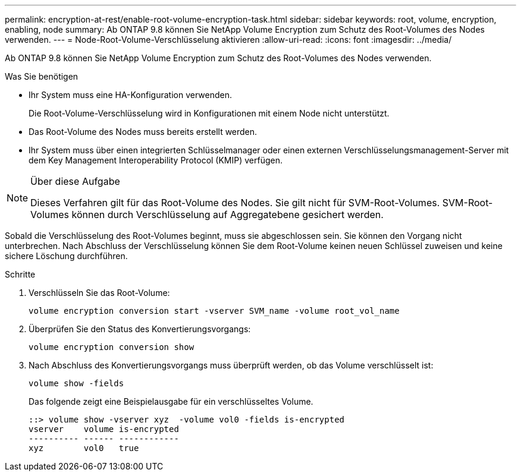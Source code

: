 ---
permalink: encryption-at-rest/enable-root-volume-encryption-task.html 
sidebar: sidebar 
keywords: root, volume, encryption, enabling, node 
summary: Ab ONTAP 9.8 können Sie NetApp Volume Encryption zum Schutz des Root-Volumes des Nodes verwenden. 
---
= Node-Root-Volume-Verschlüsselung aktivieren
:allow-uri-read: 
:icons: font
:imagesdir: ../media/


[role="lead"]
Ab ONTAP 9.8 können Sie NetApp Volume Encryption zum Schutz des Root-Volumes des Nodes verwenden.

.Was Sie benötigen
* Ihr System muss eine HA-Konfiguration verwenden.
+
Die Root-Volume-Verschlüsselung wird in Konfigurationen mit einem Node nicht unterstützt.

* Das Root-Volume des Nodes muss bereits erstellt werden.
* Ihr System muss über einen integrierten Schlüsselmanager oder einen externen Verschlüsselungsmanagement-Server mit dem Key Management Interoperability Protocol (KMIP) verfügen.


[NOTE]
.Über diese Aufgabe
====
Dieses Verfahren gilt für das Root-Volume des Nodes. Sie gilt nicht für SVM-Root-Volumes. SVM-Root-Volumes können durch Verschlüsselung auf Aggregatebene gesichert werden.

====
Sobald die Verschlüsselung des Root-Volumes beginnt, muss sie abgeschlossen sein. Sie können den Vorgang nicht unterbrechen. Nach Abschluss der Verschlüsselung können Sie dem Root-Volume keinen neuen Schlüssel zuweisen und keine sichere Löschung durchführen.

.Schritte
. Verschlüsseln Sie das Root-Volume:
+
`volume encryption conversion start -vserver SVM_name -volume root_vol_name`

. Überprüfen Sie den Status des Konvertierungsvorgangs:
+
`volume encryption conversion show`

. Nach Abschluss des Konvertierungsvorgangs muss überprüft werden, ob das Volume verschlüsselt ist:
+
`volume show -fields`

+
Das folgende zeigt eine Beispielausgabe für ein verschlüsseltes Volume.

+
[listing]
----
::> volume show -vserver xyz  -volume vol0 -fields is-encrypted
vserver    volume is-encrypted
---------- ------ ------------
xyz        vol0   true
----

